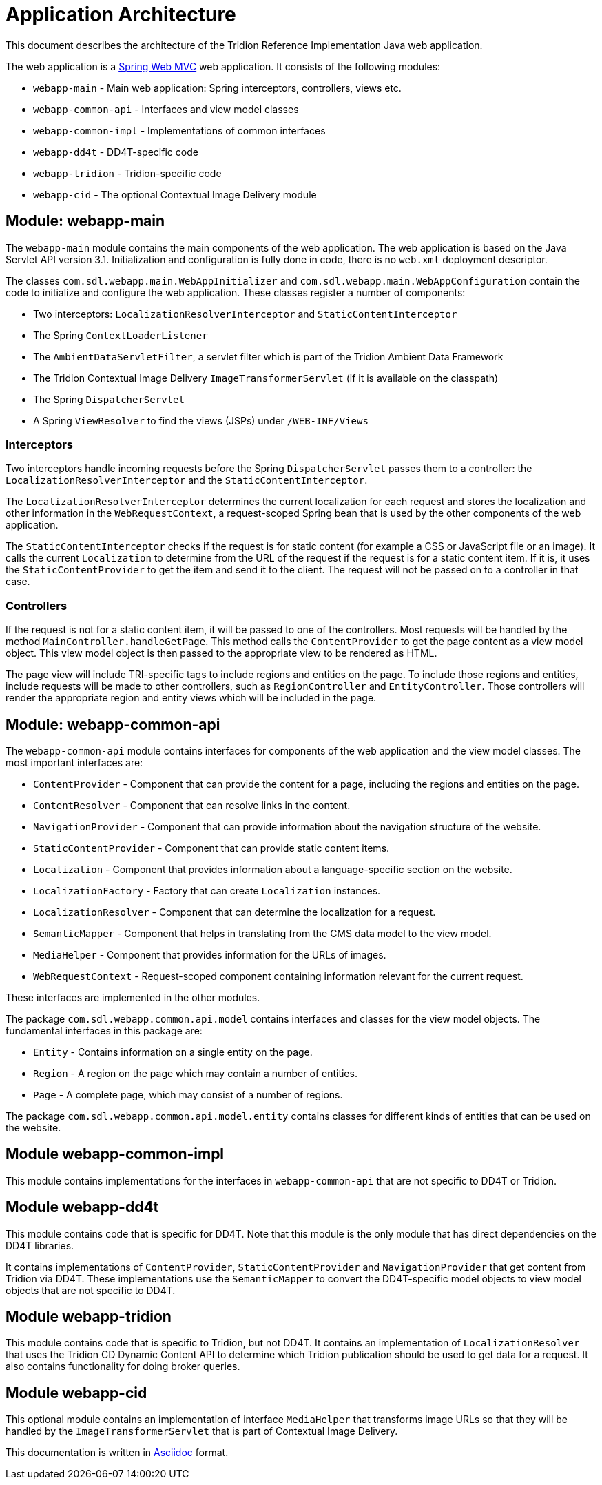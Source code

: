 = Application Architecture

This document describes the architecture of the Tridion Reference Implementation Java web application.

The web application is a http://docs.spring.io/spring/docs/3.2.12.RELEASE/spring-framework-reference/htmlsingle/#spring-web[Spring Web MVC]
web application. It consists of the following modules:

* `webapp-main` - Main web application: Spring interceptors, controllers, views etc.
* `webapp-common-api` - Interfaces and view model classes
* `webapp-common-impl` - Implementations of common interfaces
* `webapp-dd4t` - DD4T-specific code
* `webapp-tridion` - Tridion-specific code
* `webapp-cid` - The optional Contextual Image Delivery module

== Module: webapp-main

The `webapp-main` module contains the main components of the web application. The web application is based on the Java
Servlet API version 3.1. Initialization and configuration is fully done in code, there is no `web.xml` deployment
descriptor.

The classes `com.sdl.webapp.main.WebAppInitializer` and `com.sdl.webapp.main.WebAppConfiguration` contain the code to
initialize and configure the web application. These classes register a number of components:

* Two interceptors: `LocalizationResolverInterceptor` and `StaticContentInterceptor`
* The Spring `ContextLoaderListener`
* The `AmbientDataServletFilter`, a servlet filter which is part of the Tridion Ambient Data Framework
* The Tridion Contextual Image Delivery `ImageTransformerServlet` (if it is available on the classpath)
* The Spring `DispatcherServlet`
* A Spring `ViewResolver` to find the views (JSPs) under `/WEB-INF/Views`

=== Interceptors

Two interceptors handle incoming requests before the Spring `DispatcherServlet` passes them to a controller: the
`LocalizationResolverInterceptor` and the `StaticContentInterceptor`.

The `LocalizationResolverInterceptor` determines the current localization for each request and stores the localization
and other information in the `WebRequestContext`, a request-scoped Spring bean that is used by the other components of
the web application.

The `StaticContentInterceptor` checks if the request is for static content (for example a CSS or JavaScript file or an
image). It calls the current `Localization` to determine from the URL of the request if the request is for a static
content item. If it is, it uses the `StaticContentProvider` to get the item and send it to the client. The request
will not be passed on to a controller in that case.

=== Controllers

If the request is not for a static content item, it will be passed to one of the controllers. Most requests will be
handled by the method `MainController.handleGetPage`. This method calls the `ContentProvider` to get the page content
as a view model object. This view model object is then passed to the appropriate view to be rendered as HTML.

The page view will include TRI-specific tags to include regions and entities on the page. To include those regions and
entities, include requests will be made to other controllers, such as `RegionController` and `EntityController`. Those
controllers will render the appropriate region and entity views which will be included in the page.

== Module: webapp-common-api

The `webapp-common-api` module contains interfaces for components of the web application and the view model classes.
The most important interfaces are:

* `ContentProvider` - Component that can provide the content for a page, including the regions and entities on the page.
* `ContentResolver` - Component that can resolve links in the content.
* `NavigationProvider` - Component that can provide information about the navigation structure of the website.
* `StaticContentProvider` - Component that can provide static content items.
* `Localization` - Component that provides information about a language-specific section on the website.
* `LocalizationFactory` - Factory that can create `Localization` instances.
* `LocalizationResolver` - Component that can determine the localization for a request.
* `SemanticMapper` - Component that helps in translating from the CMS data model to the view model.
* `MediaHelper` - Component that provides information for the URLs of images.
* `WebRequestContext` - Request-scoped component containing information relevant for the current request.

These interfaces are implemented in the other modules.

The package `com.sdl.webapp.common.api.model` contains interfaces and classes for the view model objects. The
fundamental interfaces in this package are:

* `Entity` - Contains information on a single entity on the page.
* `Region` - A region on the page which may contain a number of entities.
* `Page` - A complete page, which may consist of a number of regions.

The package `com.sdl.webapp.common.api.model.entity` contains classes for different kinds of entities that can be used
on the website.

== Module webapp-common-impl

This module contains implementations for the interfaces in `webapp-common-api` that are not specific to DD4T or Tridion.

== Module webapp-dd4t

This module contains code that is specific for DD4T. Note that this module is the only module that has direct
dependencies on the DD4T libraries.

It contains implementations of `ContentProvider`, `StaticContentProvider` and `NavigationProvider` that get content from
Tridion via DD4T. These implementations use the `SemanticMapper` to convert the DD4T-specific model objects to view
model objects that are not specific to DD4T.

== Module webapp-tridion

This module contains code that is specific to Tridion, but not DD4T. It contains an implementation of
`LocalizationResolver` that uses the Tridion CD Dynamic Content API to determine which Tridion publication should be
used to get data for a request. It also contains functionality for doing broker queries.

== Module webapp-cid

This optional module contains an implementation of interface `MediaHelper` that transforms image URLs so that they will
be handled by the `ImageTransformerServlet` that is part of Contextual Image Delivery.

[small]#This documentation is written in http://asciidoctor.org/[Asciidoc] format.#
